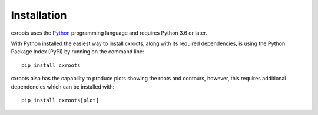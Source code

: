 Installation
============

cxroots uses the Python_ programming language and requires Python 3.6 or later.

With Python installed the easiest way to install cxroots, along with its required dependencies, is using the Python Package Index (PyPi) by running on the command line::

	pip install cxroots

cxroots also has the capability to produce plots showing the roots and contours, however, this requires additional dependencies which can be installed with::

	pip install cxroots[plot]

.. _Python: http://www.python.org/